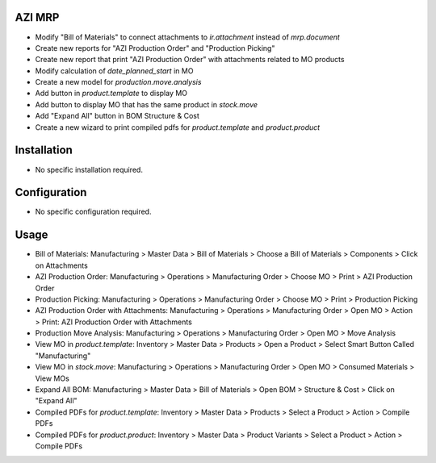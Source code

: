 AZI MRP
=======
* Modify "Bill of Materials" to connect attachments to `ir.attachment` instead of `mrp.document`
* Create new reports for "AZI Production Order" and "Production Picking"
* Create new report that print "AZI Production Order" with attachments related to MO products
* Modify calculation of `date_planned_start` in MO
* Create a new model for `production.move.analysis`
* Add button in `product.template` to display MO
* Add button to display MO that has the same product in `stock.move`
* Add "Expand All" button in BOM Structure & Cost
* Create a new wizard to print compiled pdfs for `product.template` and `product.product`

Installation
============
* No specific installation required.

Configuration
=============
* No specific configuration required.

Usage
=====
* Bill of Materials: Manufacturing > Master Data > Bill of Materials > Choose a Bill of Materials > Components > Click on Attachments
* AZI Production Order: Manufacturing > Operations > Manufacturing Order > Choose MO > Print > AZI Production Order
* Production Picking: Manufacturing > Operations > Manufacturing Order > Choose MO > Print > Production Picking
* AZI Production Order with Attachments: Manufacturing > Operations > Manufacturing Order > Open MO > Action > Print: AZI Production Order with Attachments
* Production Move Analysis:  Manufacturing > Operations > Manufacturing Order >  Open MO > Move Analysis
* View MO in `product.template`: Inventory > Master Data > Products > Open a Product > Select Smart Button Called "Manufacturing"
* View MO in `stock.move`: Manufacturing > Operations > Manufacturing Order > Open MO > Consumed Materials > View MOs
* Expand All BOM: Manufacturing > Master Data > Bill of Materials > Open BOM > Structure & Cost > Click on "Expand All"
* Compiled PDFs for `product.template`: Inventory > Master Data > Products > Select a Product > Action > Compile PDFs
* Compiled PDFs for `product.product`: Inventory > Master Data > Product Variants > Select a Product > Action > Compile PDFs
